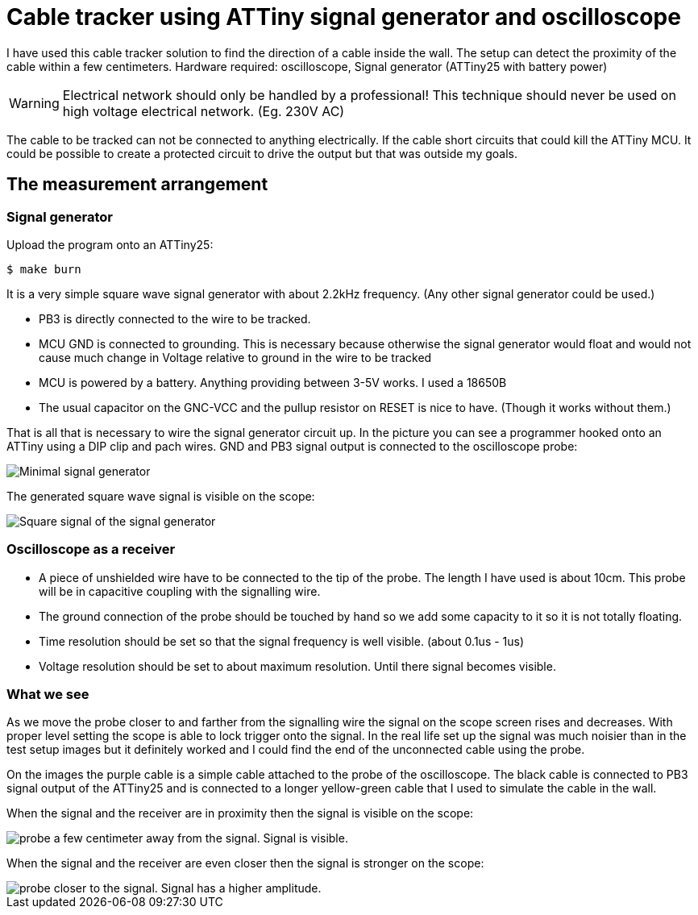 = Cable tracker using ATTiny signal generator and oscilloscope

I have used this cable tracker solution to find the direction of a cable inside the wall. The setup can detect the proximity of the cable within a few centimeters. Hardware required: oscilloscope, Signal generator (ATTiny25 with battery power)

WARNING: Electrical network should only be handled by a professional! This technique should never be used on high voltage electrical network. (Eg. 230V AC)

The cable to be tracked can not be connected to anything electrically. If the cable short circuits that could kill the ATTiny MCU. It could be possible to create a protected circuit to drive the output but that was outside my goals.

== The measurement arrangement

=== Signal generator

Upload the program onto an ATTiny25:

----
$ make burn
----

It is a very simple square wave signal generator with about 2.2kHz frequency. (Any other signal generator could be used.)

 ** PB3 is directly connected to the wire to be tracked.
 ** MCU GND is connected to grounding. This is necessary because otherwise the signal generator would float and would not cause much change in Voltage relative to ground in the wire to be tracked
 ** MCU is powered by a battery. Anything providing between 3-5V works. I used a 18650B
 ** The usual capacitor on the GNC-VCC and the pullup resistor on RESET is nice to have. (Though it works without them.)

That is all that is necessary to wire the signal generator circuit up. In the picture you can see a programmer hooked onto an ATTiny using a DIP clip and pach wires. GND and PB3 signal output is connected to the oscilloscope probe:

image::IMG_20200417_154646.jpg[Minimal signal generator]

The generated square wave signal is visible on the scope:

image::IMG_20200417_154700.jpg[Square signal of the signal generator]

=== Oscilloscope as a receiver

 * A piece of unshielded wire have to be connected to the tip of the probe. The length I have used is about 10cm. This probe will be in capacitive coupling with the signalling wire.
 * The ground connection of the probe should be touched by hand so we add some capacity to it so it is not totally floating.
 * Time resolution should be set so that the signal frequency is well visible. (about 0.1us - 1us)
 * Voltage resolution should be set to about maximum resolution. Until there signal becomes visible.

=== What we see

As we move the probe closer to and farther from the signalling wire the signal on the scope screen rises and decreases. With proper level setting the scope is able to lock trigger onto the signal. In the real life set up the signal was much noisier than in the test setup images but it definitely worked and I could find the end of the unconnected cable using the probe.

On the images the purple cable is a simple cable attached to the probe of the oscilloscope. The black cable is connected to PB3 signal output of the ATTiny25 and is connected to a longer yellow-green cable that I used to simulate the cable in the wall.

When the signal and the receiver are in proximity then the signal is visible on the scope:

image::vlcsnap-2020-04-18-14h37m56s477.png[probe a few centimeter away from the signal. Signal is visible.]

When the signal and the receiver are even closer then the signal is stronger on the scope:

image::vlcsnap-2020-04-18-14h38m15s129.png[probe closer to the signal. Signal has a higher amplitude.]

